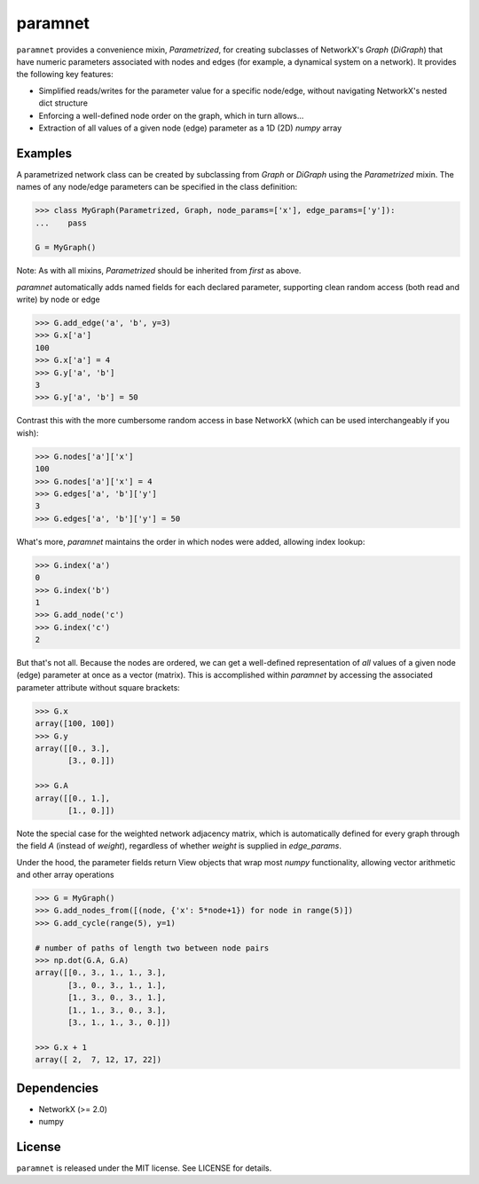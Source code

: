 paramnet
========

``paramnet`` provides a convenience mixin, `Parametrized`, for creating subclasses of
NetworkX's `Graph` (`DiGraph`) that have numeric parameters associated with nodes and
edges (for example, a dynamical system on a network). It provides the following key features:

* Simplified reads/writes for the parameter value for a specific node/edge, without navigating NetworkX's nested dict structure
* Enforcing a well-defined node order on the graph, which in turn allows...
* Extraction of all values of a given node (edge) parameter as a 1D (2D) `numpy` array


Examples
--------
A parametrized network class can be created by subclassing from `Graph` or `DiGraph`
using the `Parametrized` mixin. The names of any node/edge parameters can be specified
in the class definition:

.. code:: python

    >>> class MyGraph(Parametrized, Graph, node_params=['x'], edge_params=['y']):
    ...    pass

    G = MyGraph()
..

Note: As with all mixins, `Parametrized` should be inherited from *first* as above.

`paramnet` automatically adds named fields for each declared parameter, supporting clean random
access (both read and write) by node or edge

.. code:: python

    >>> G.add_edge('a', 'b', y=3)
    >>> G.x['a']
    100
    >>> G.x['a'] = 4
    >>> G.y['a', 'b']
    3
    >>> G.y['a', 'b'] = 50
..

Contrast this with the more cumbersome random access in base NetworkX (which can be used interchangeably if you wish):

.. code:: python

    >>> G.nodes['a']['x']
    100
    >>> G.nodes['a']['x'] = 4
    >>> G.edges['a', 'b']['y']
    3
    >>> G.edges['a', 'b']['y'] = 50

..

What's more, `paramnet` maintains the order in which nodes were added, allowing index lookup:

.. code:: python

    >>> G.index('a')
    0
    >>> G.index('b')
    1
    >>> G.add_node('c')
    >>> G.index('c')
    2

..

But that's not all. Because the nodes are ordered, we can get a well-defined representation of *all*
values of a given node (edge) parameter at once as a vector (matrix). This is accomplished within `paramnet`
by accessing the associated parameter attribute without square brackets:

.. code:: python

    >>> G.x
    array([100, 100])
    >>> G.y
    array([[0., 3.],
           [3., 0.]])

    >>> G.A
    array([[0., 1.],
           [1., 0.]])
..

Note the special case for the weighted network adjacency matrix, which is automatically defined
for every graph through the field `A` (instead of `weight`), regardless of whether `weight` is
supplied in `edge_params`.

Under the hood, the parameter fields return View objects that wrap most `numpy` functionality,
allowing vector arithmetic and other array operations

.. code:: python

    >>> G = MyGraph()
    >>> G.add_nodes_from([(node, {'x': 5*node+1}) for node in range(5)])
    >>> G.add_cycle(range(5), y=1)

    # number of paths of length two between node pairs
    >>> np.dot(G.A, G.A)
    array([[0., 3., 1., 1., 3.],
           [3., 0., 3., 1., 1.],
           [1., 3., 0., 3., 1.],
           [1., 1., 3., 0., 3.],
           [3., 1., 1., 3., 0.]])

    >>> G.x + 1
    array([ 2,  7, 12, 17, 22])

..

Dependencies
------------
* NetworkX (>= 2.0)
* numpy

License
-------

``paramnet`` is released under the MIT license. See LICENSE for details.
